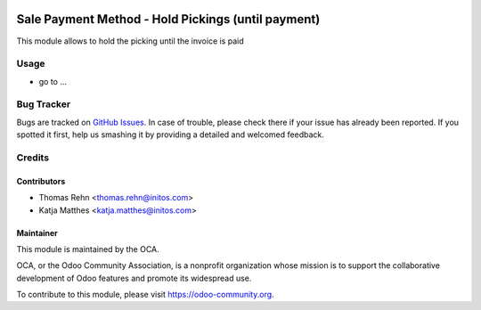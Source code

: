 .. image:: https://img.shields.io/badge/licence-AGPL--3-blue.svg
    :alt: License: AGPL-3

===================================================
Sale Payment Method - Hold Pickings (until payment)
===================================================

This module allows to hold the picking until the invoice is paid

Usage
=====

* go to ...
.. image:: https://odoo-community.org/website/image/ir.attachment/5784_f2813bd/datas

   :alt: Try me on Runbot
   :target:  https://runbot.odoo-community.org/runbot/186/8.0


Bug Tracker
===========

Bugs are tracked on `GitHub Issues
<https://github.com/OCA/sale-workflow/issues>`_. In case of trouble, please
check there if your issue has already been reported. If you spotted it first,
help us smashing it by providing a detailed and welcomed feedback.

Credits
=======

Contributors
------------

* Thomas Rehn <thomas.rehn@initos.com>
* Katja Matthes <katja.matthes@initos.com>

Maintainer
----------

.. image:: https://odoo-community.org/logo.png
   :alt: Odoo Community Association
   :target: https://odoo-community.org

This module is maintained by the OCA.

OCA, or the Odoo Community Association, is a nonprofit organization whose
mission is to support the collaborative development of Odoo features and
promote its widespread use.

To contribute to this module, please visit https://odoo-community.org.
